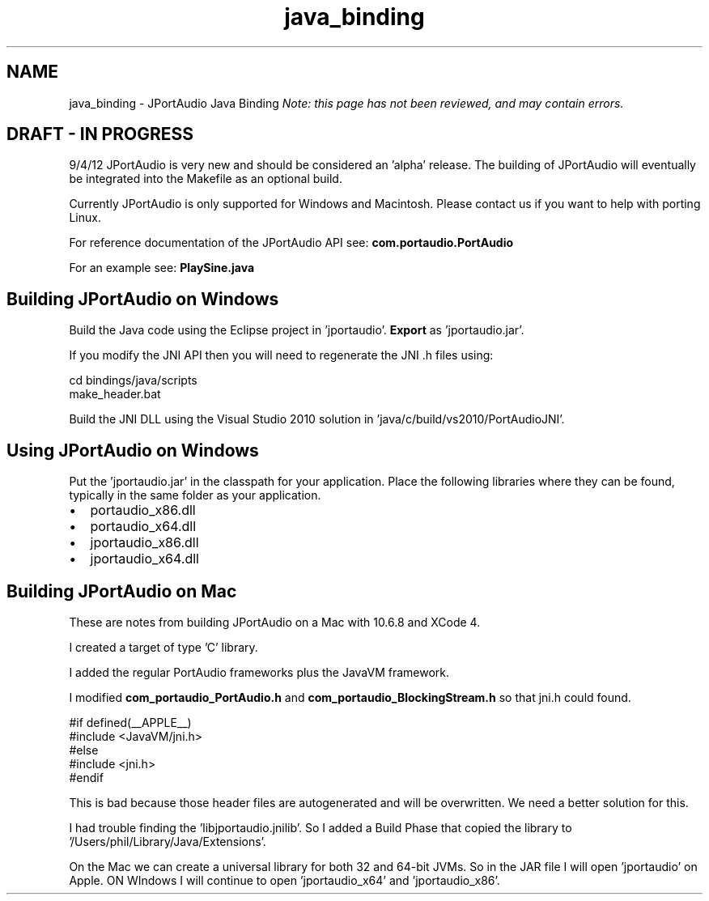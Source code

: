 .TH "java_binding" 3 "Thu Apr 28 2016" "Audacity" \" -*- nroff -*-
.ad l
.nh
.SH NAME
java_binding \- JPortAudio Java Binding 
\fINote: this page has not been reviewed, and may contain errors\&.\fP
.SH "DRAFT - IN PROGRESS"
.PP
9/4/12 JPortAudio is very new and should be considered an 'alpha' release\&. The building of JPortAudio will eventually be integrated into the Makefile as an optional build\&.
.PP
Currently JPortAudio is only supported for Windows and Macintosh\&. Please contact us if you want to help with porting Linux\&.
.PP
For reference documentation of the JPortAudio API see: \fBcom\&.portaudio\&.PortAudio\fP
.PP
For an example see: \fBPlaySine\&.java\fP
.SH "Building JPortAudio on Windows"
.PP
Build the Java code using the Eclipse project in 'jportaudio'\&. \fBExport\fP as 'jportaudio\&.jar'\&.
.PP
If you modify the JNI API then you will need to regenerate the JNI \&.h files using:
.PP
.PP
.nf
cd bindings/java/scripts
make_header\&.bat
.fi
.PP
.PP
Build the JNI DLL using the Visual Studio 2010 solution in 'java/c/build/vs2010/PortAudioJNI'\&.
.SH "Using JPortAudio on Windows"
.PP
Put the 'jportaudio\&.jar' in the classpath for your application\&. Place the following libraries where they can be found, typically in the same folder as your application\&.
.PP
.IP "\(bu" 2
portaudio_x86\&.dll
.IP "\(bu" 2
portaudio_x64\&.dll
.IP "\(bu" 2
jportaudio_x86\&.dll
.IP "\(bu" 2
jportaudio_x64\&.dll
.PP
.SH "Building JPortAudio on Mac"
.PP
These are notes from building JPortAudio on a Mac with 10\&.6\&.8 and XCode 4\&.
.PP
I created a target of type 'C' library\&.
.PP
I added the regular PortAudio frameworks plus the JavaVM framework\&.
.PP
I modified \fBcom_portaudio_PortAudio\&.h\fP and \fBcom_portaudio_BlockingStream\&.h\fP so that jni\&.h could found\&.
.PP
.PP
.nf
#if defined(__APPLE__)
#include <JavaVM/jni\&.h>
#else
#include <jni\&.h>
#endif
.fi
.PP
.PP
This is bad because those header files are autogenerated and will be overwritten\&. We need a better solution for this\&.
.PP
I had trouble finding the 'libjportaudio\&.jnilib'\&. So I added a Build Phase that copied the library to '/Users/phil/Library/Java/Extensions'\&.
.PP
On the Mac we can create a universal library for both 32 and 64-bit JVMs\&. So in the JAR file I will open 'jportaudio' on Apple\&. ON WIndows I will continue to open 'jportaudio_x64' and 'jportaudio_x86'\&. 
